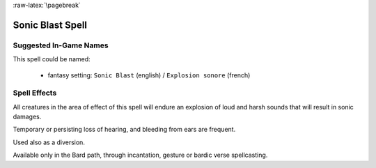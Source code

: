 
:raw-latex:`\pagebreak`


Sonic Blast Spell
.................



Suggested In-Game Names
_______________________


This spell could be named:

 - fantasy setting: ``Sonic Blast`` (english) / ``Explosion sonore`` (french)



Spell Effects 
_____________

All creatures in the area of effect of this spell will endure an explosion of loud and harsh sounds that will result in sonic damages.

Temporary or persisting loss of hearing, and bleeding from ears are frequent.

Used also as a diversion.

Available only in the Bard path, through incantation, gesture or bardic verse spellcasting.

